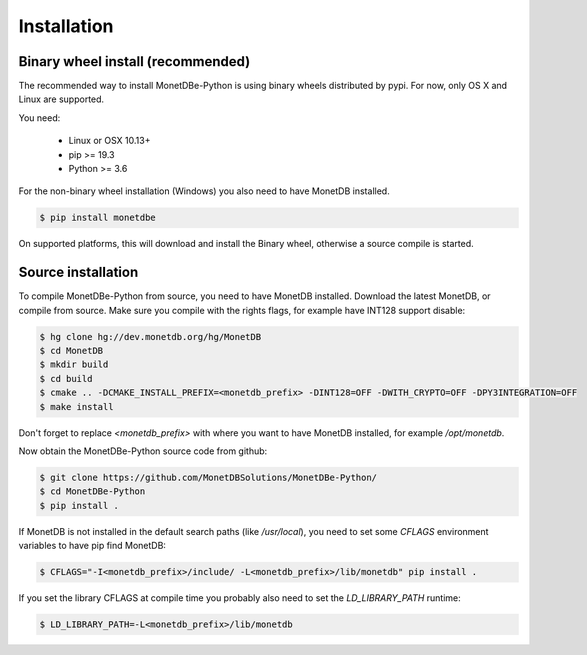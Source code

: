 ============
Installation
============

Binary wheel install (recommended)
==================================

The recommended way to install MonetDBe-Python is using binary wheels distributed by pypi. For now, only OS X and Linux
are supported.

You need:

 * Linux or OSX 10.13+
 * pip >= 19.3
 * Python >= 3.6

For the non-binary wheel installation (Windows) you also need to have MonetDB installed.

.. code-block::

    $ pip install monetdbe


On supported platforms, this will download and install the Binary wheel, otherwise a source compile is started.

Source installation
===================

To compile MonetDBe-Python from source, you need to have MonetDB installed. Download the latest MonetDB, or compile
from source. Make sure you compile with the rights flags, for example have INT128 support disable:

.. code-block::

    $ hg clone hg://dev.monetdb.org/hg/MonetDB
    $ cd MonetDB
    $ mkdir build
    $ cd build
    $ cmake .. -DCMAKE_INSTALL_PREFIX=<monetdb_prefix> -DINT128=OFF -DWITH_CRYPTO=OFF -DPY3INTEGRATION=OFF
    $ make install


Don't forget to replace `<monetdb_prefix>` with where you want to have MonetDB installed, for example `/opt/monetdb`.

Now obtain the MonetDBe-Python source code from github:

.. code-block::

    $ git clone https://github.com/MonetDBSolutions/MonetDBe-Python/
    $ cd MonetDBe-Python
    $ pip install .


If MonetDB is not installed in the default search paths (like `/usr/local`), you need to set some `CFLAGS` environment
variables to have pip find MonetDB:

.. code-block::

    $ CFLAGS="-I<monetdb_prefix>/include/ -L<monetdb_prefix>/lib/monetdb" pip install .

If you set the library CFLAGS at compile time you probably also need to set the `LD_LIBRARY_PATH` runtime:

.. code-block::

    $ LD_LIBRARY_PATH=-L<monetdb_prefix>/lib/monetdb